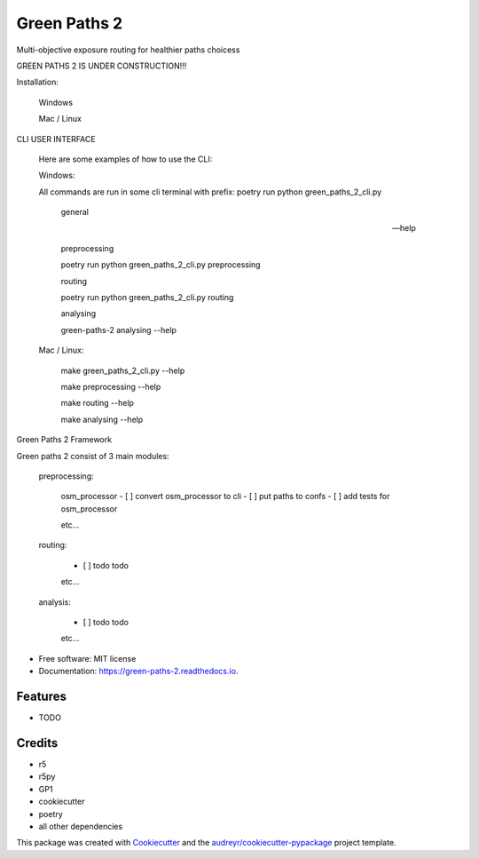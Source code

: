 =============
Green Paths 2
=============

Multi-objective exposure routing for healthier paths choicess


.. image:: https://img.shields.io/pypi/v/green_paths_2.svg
        :target: https://pypi.python.org/pypi/green_paths_2

.. image:: https://img.shields.io/travis/roopehub/green_paths_2.svg
        :target: https://travis-ci.com/roopehub/green_paths_2

.. image:: https://readthedocs.org/projects/green-paths-2/badge/?version=latest
        :target: https://green-paths-2.readthedocs.io/en/latest/?version=latest
        :alt: Documentation Status


GREEN PATHS 2 IS UNDER CONSTRUCTION!!!


Installation:



        Windows


        Mac / Linux



CLI USER INTERFACE

        Here are some examples of how to use the CLI:

        Windows:

        All commands are run in some cli terminal
        with prefix: poetry run python green_paths_2_cli.py


                general

                --help

                preprocessing

                poetry run python green_paths_2_cli.py preprocessing


                routing

                poetry run python green_paths_2_cli.py routing

                analysing

                green-paths-2 analysing --help




        Mac / Linux:

                make green_paths_2_cli.py --help

                make preprocessing --help

                make routing --help

                make analysing --help


Green Paths 2 Framework

Green paths 2 consist of 3 main modules:

        preprocessing:

                osm_processor
                - [ ] convert osm_processor to cli
                - [ ] put paths to confs
                - [ ] add tests for osm_processor

                etc...

        routing:

                - [ ] todo todo
                etc...

        analysis:

                - [ ] todo todo
                etc...






* Free software: MIT license
* Documentation: https://green-paths-2.readthedocs.io.


Features
--------

* TODO

Credits
-------

- r5
- r5py
- GP1


- cookiecutter
- poetry
- all other dependencies




This package was created with Cookiecutter_ and the `audreyr/cookiecutter-pypackage`_ project template.

.. _Cookiecutter: https://github.com/audreyr/cookiecutter
.. _`audreyr/cookiecutter-pypackage`: https://github.com/audreyr/cookiecutter-pypackage
